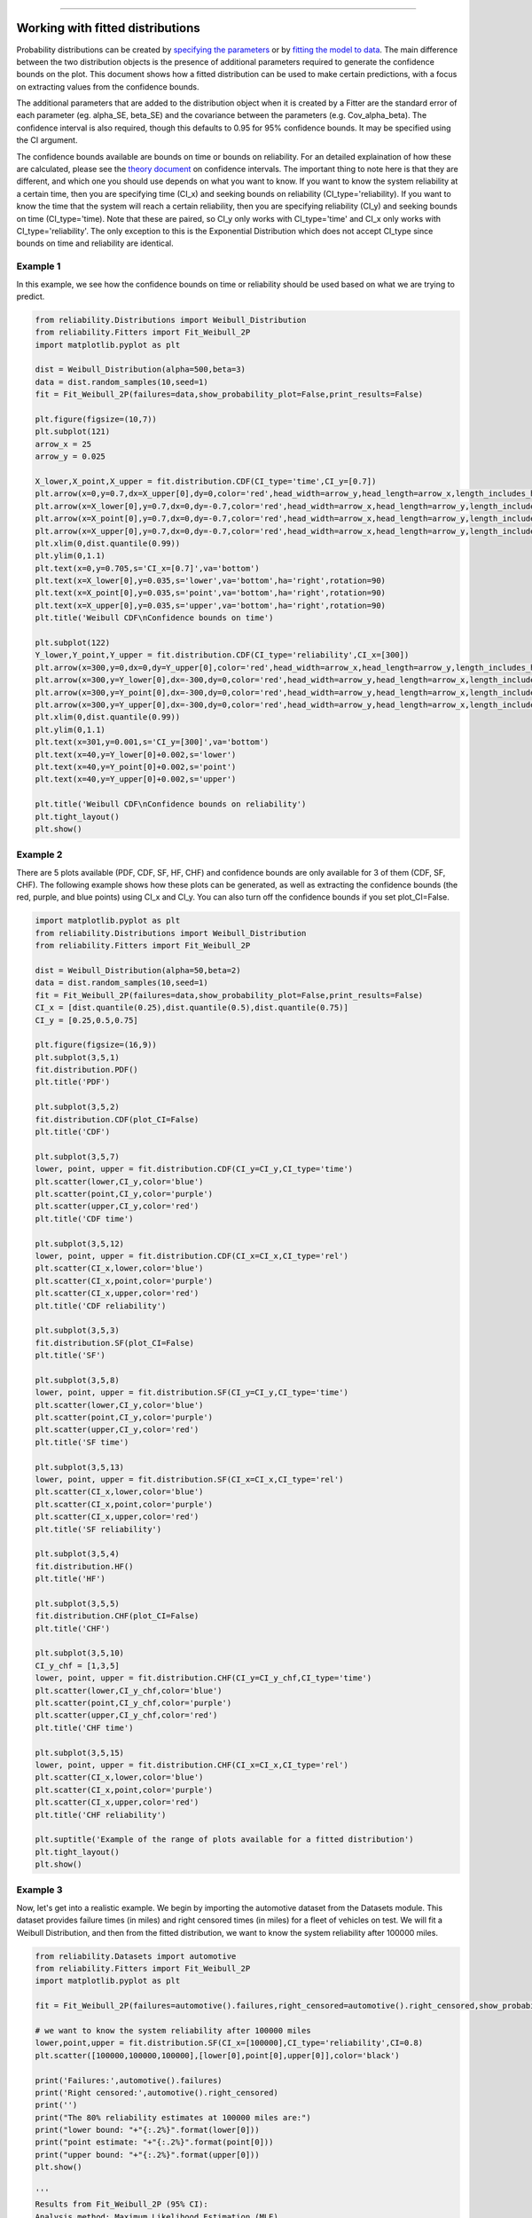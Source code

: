 .. image:: images/logo.png

-------------------------------------

Working with fitted distributions
'''''''''''''''''''''''''''''''''

Probability distributions can be created by `specifying the parameters <https://reliability.readthedocs.io/en/latest/Creating%20and%20plotting%20distributions.html>`_ or by `fitting the model to data <https://reliability.readthedocs.io/en/latest/Fitting%20a%20specific%20distribution%20to%20data.html>`_.
The main difference between the two distribution objects is the presence of additional parameters required to generate the confidence bounds on the plot.
This document shows how a fitted distribution can be used to make certain predictions, with a focus on extracting values from the confidence bounds.

The additional parameters that are added to the distribution object when it is created by a Fitter are the standard error of each parameter (eg. alpha_SE, beta_SE) and the covariance between the parameters (e.g. Cov_alpha_beta).
The confidence interval is also required, though this defaults to 0.95 for 95% confidence bounds. It may be specified using the CI argument.

The confidence bounds available are bounds on time or bounds on reliability. For an detailed explaination of how these are calculated, please see the `theory document <https://reliability.readthedocs.io/en/latest/How%20are%20the%20confidence%20intervals%20calculated.html#confidence-intervals-on-the-plots>`_ on confidence intervals.
The important thing to note here is that they are different, and which one you should use depends on what you want to know.
If you want to know the system reliability at a certain time, then you are specifying time (CI_x) and seeking bounds on reliability (CI_type='reliability).
If you want to know the time that the system will reach a certain reliability, then you are specifying reliability (CI_y) and seeking bounds on time (CI_type='time).
Note that these are paired, so CI_y only works with CI_type='time' and CI_x only works with CI_type='reliability'. The only exception to this is the Exponential Distribution which does not accept CI_type since bounds on time and reliability are identical.

Example 1
---------

In this example, we see how the confidence bounds on time or reliability should be used based on what we are trying to predict.

.. code:: python

    from reliability.Distributions import Weibull_Distribution
    from reliability.Fitters import Fit_Weibull_2P
    import matplotlib.pyplot as plt
    
    dist = Weibull_Distribution(alpha=500,beta=3)
    data = dist.random_samples(10,seed=1)
    fit = Fit_Weibull_2P(failures=data,show_probability_plot=False,print_results=False)
    
    plt.figure(figsize=(10,7))
    plt.subplot(121)
    arrow_x = 25
    arrow_y = 0.025
    
    X_lower,X_point,X_upper = fit.distribution.CDF(CI_type='time',CI_y=[0.7])
    plt.arrow(x=0,y=0.7,dx=X_upper[0],dy=0,color='red',head_width=arrow_y,head_length=arrow_x,length_includes_head=True)
    plt.arrow(x=X_lower[0],y=0.7,dx=0,dy=-0.7,color='red',head_width=arrow_x,head_length=arrow_y,length_includes_head=True)
    plt.arrow(x=X_point[0],y=0.7,dx=0,dy=-0.7,color='red',head_width=arrow_x,head_length=arrow_y,length_includes_head=True)
    plt.arrow(x=X_upper[0],y=0.7,dx=0,dy=-0.7,color='red',head_width=arrow_x,head_length=arrow_y,length_includes_head=True)
    plt.xlim(0,dist.quantile(0.99))
    plt.ylim(0,1.1)
    plt.text(x=0,y=0.705,s='CI_x=[0.7]',va='bottom')
    plt.text(x=X_lower[0],y=0.035,s='lower',va='bottom',ha='right',rotation=90)
    plt.text(x=X_point[0],y=0.035,s='point',va='bottom',ha='right',rotation=90)
    plt.text(x=X_upper[0],y=0.035,s='upper',va='bottom',ha='right',rotation=90)
    plt.title('Weibull CDF\nConfidence bounds on time')
    
    plt.subplot(122)
    Y_lower,Y_point,Y_upper = fit.distribution.CDF(CI_type='reliability',CI_x=[300])
    plt.arrow(x=300,y=0,dx=0,dy=Y_upper[0],color='red',head_width=arrow_x,head_length=arrow_y,length_includes_head=True)
    plt.arrow(x=300,y=Y_lower[0],dx=-300,dy=0,color='red',head_width=arrow_y,head_length=arrow_x,length_includes_head=True)
    plt.arrow(x=300,y=Y_point[0],dx=-300,dy=0,color='red',head_width=arrow_y,head_length=arrow_x,length_includes_head=True)
    plt.arrow(x=300,y=Y_upper[0],dx=-300,dy=0,color='red',head_width=arrow_y,head_length=arrow_x,length_includes_head=True)
    plt.xlim(0,dist.quantile(0.99))
    plt.ylim(0,1.1)
    plt.text(x=301,y=0.001,s='CI_y=[300]',va='bottom')
    plt.text(x=40,y=Y_lower[0]+0.002,s='lower')
    plt.text(x=40,y=Y_point[0]+0.002,s='point')
    plt.text(x=40,y=Y_upper[0]+0.002,s='upper')
    
    plt.title('Weibull CDF\nConfidence bounds on reliability')
    plt.tight_layout()
    plt.show()

.. image:: images/confidence_bounds_trace.png

Example 2
---------

There are 5 plots available (PDF, CDF, SF, HF, CHF) and confidence bounds are only available for 3 of them (CDF, SF, CHF).
The following example shows how these plots can be generated, as well as extracting the confidence bounds (the red, purple, and blue points) using CI_x and CI_y.
You can also turn off the confidence bounds if you set plot_CI=False.

.. code:: python

    import matplotlib.pyplot as plt
    from reliability.Distributions import Weibull_Distribution
    from reliability.Fitters import Fit_Weibull_2P
    
    dist = Weibull_Distribution(alpha=50,beta=2)
    data = dist.random_samples(10,seed=1)
    fit = Fit_Weibull_2P(failures=data,show_probability_plot=False,print_results=False)
    CI_x = [dist.quantile(0.25),dist.quantile(0.5),dist.quantile(0.75)]
    CI_y = [0.25,0.5,0.75]
    
    plt.figure(figsize=(16,9))
    plt.subplot(3,5,1)
    fit.distribution.PDF()
    plt.title('PDF')
    
    plt.subplot(3,5,2)
    fit.distribution.CDF(plot_CI=False)
    plt.title('CDF')
    
    plt.subplot(3,5,7)
    lower, point, upper = fit.distribution.CDF(CI_y=CI_y,CI_type='time')
    plt.scatter(lower,CI_y,color='blue')
    plt.scatter(point,CI_y,color='purple')
    plt.scatter(upper,CI_y,color='red')
    plt.title('CDF time')
    
    plt.subplot(3,5,12)
    lower, point, upper = fit.distribution.CDF(CI_x=CI_x,CI_type='rel')
    plt.scatter(CI_x,lower,color='blue')
    plt.scatter(CI_x,point,color='purple')
    plt.scatter(CI_x,upper,color='red')
    plt.title('CDF reliability')
    
    plt.subplot(3,5,3)
    fit.distribution.SF(plot_CI=False)
    plt.title('SF')
    
    plt.subplot(3,5,8)
    lower, point, upper = fit.distribution.SF(CI_y=CI_y,CI_type='time')
    plt.scatter(lower,CI_y,color='blue')
    plt.scatter(point,CI_y,color='purple')
    plt.scatter(upper,CI_y,color='red')
    plt.title('SF time')
    
    plt.subplot(3,5,13)
    lower, point, upper = fit.distribution.SF(CI_x=CI_x,CI_type='rel')
    plt.scatter(CI_x,lower,color='blue')
    plt.scatter(CI_x,point,color='purple')
    plt.scatter(CI_x,upper,color='red')
    plt.title('SF reliability')
    
    plt.subplot(3,5,4)
    fit.distribution.HF()
    plt.title('HF')
    
    plt.subplot(3,5,5)
    fit.distribution.CHF(plot_CI=False)
    plt.title('CHF')
    
    plt.subplot(3,5,10)
    CI_y_chf = [1,3,5]
    lower, point, upper = fit.distribution.CHF(CI_y=CI_y_chf,CI_type='time')
    plt.scatter(lower,CI_y_chf,color='blue')
    plt.scatter(point,CI_y_chf,color='purple')
    plt.scatter(upper,CI_y_chf,color='red')
    plt.title('CHF time')
    
    plt.subplot(3,5,15)
    lower, point, upper = fit.distribution.CHF(CI_x=CI_x,CI_type='rel')
    plt.scatter(CI_x,lower,color='blue')
    plt.scatter(CI_x,point,color='purple')
    plt.scatter(CI_x,upper,color='red')
    plt.title('CHF reliability')
    
    plt.suptitle('Example of the range of plots available for a fitted distribution')
    plt.tight_layout()
    plt.show()

.. image:: images/range_of_plots_available.png

Example 3
---------

Now, let's get into a realistic example. We begin by importing the automotive dataset from the Datasets module.
This dataset provides failure times (in miles) and right censored times (in miles) for a fleet of vehicles on test.
We will fit a Weibull Distribution, and then from the fitted distribution, we want to know the system reliability after 100000 miles.

.. code:: python

    from reliability.Datasets import automotive
    from reliability.Fitters import Fit_Weibull_2P
    import matplotlib.pyplot as plt
    
    fit = Fit_Weibull_2P(failures=automotive().failures,right_censored=automotive().right_censored,show_probability_plot=False)
    
    # we want to know the system reliability after 100000 miles
    lower,point,upper = fit.distribution.SF(CI_x=[100000],CI_type='reliability',CI=0.8)
    plt.scatter([100000,100000,100000],[lower[0],point[0],upper[0]],color='black')
    
    print('Failures:',automotive().failures)
    print('Right censored:',automotive().right_censored)
    print('')
    print("The 80% reliability estimates at 100000 miles are:")
    print("lower bound: "+"{:.2%}".format(lower[0]))
    print("point estimate: "+"{:.2%}".format(point[0]))
    print("upper bound: "+"{:.2%}".format(upper[0]))
    plt.show()

    '''
    Results from Fit_Weibull_2P (95% CI):
    Analysis method: Maximum Likelihood Estimation (MLE)
    Optimizer: TNC
    Failures / Right censored: 10/21 (67.74194% right censored) 
    
    Parameter  Point Estimate  Standard Error  Lower CI  Upper CI
        Alpha          134651         42767.3   72252.9    250937
         Beta         1.15443         0.29614  0.698249   1.90863 
    
    Goodness of fit    Value
     Log-likelihood -128.974
               AICc  262.376
                BIC  264.816
                 AD  35.6052 
    
    Failures: [5248, 7454, 16890, 17200, 38700, 45000, 49390, 69040, 72280, 131900]
    Right censored: [3961, 4007, 4734, 6054, 7298, 10190, 23060, 27160, 28690, 37100, 40060, 45670, 53000, 67000, 69630, 77350, 78470, 91680, 105700, 106300, 150400]
    
    The 80% reliability estimates at 100000 miles are:
    lower bound: 33.83%
    point estimate: 49.20%
    upper bound: 62.87%
    '''

.. image:: images/automotive_bounds.png